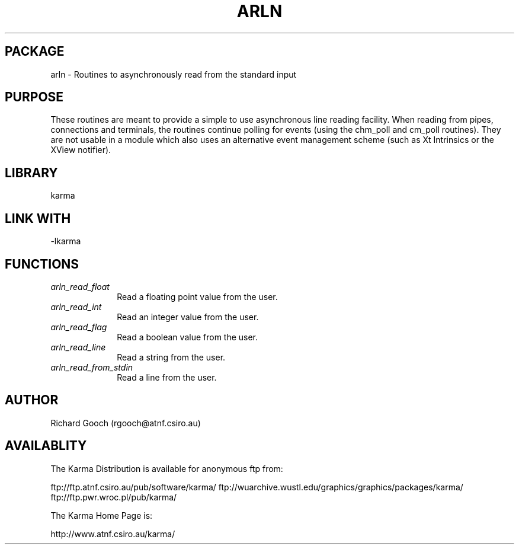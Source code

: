 .TH ARLN 3 "13 Nov 2005" "Karma Distribution"
.SH PACKAGE
arln \- Routines to asynchronously read from the standard input
.SH PURPOSE
These routines are meant to provide a simple to use asynchronous line
reading facility. When reading from pipes, connections and terminals, the
routines continue polling for events (using the chm_poll and cm_poll
routines). They are not usable in a module which also uses an alternative
event management scheme (such as Xt Intrinsics or the XView notifier).
.SH LIBRARY
karma
.SH LINK WITH
-lkarma
.SH FUNCTIONS
.IP \fIarln_read_float\fP 1i
Read a floating point value from the user.
.IP \fIarln_read_int\fP 1i
Read an integer value from the user.
.IP \fIarln_read_flag\fP 1i
Read a boolean value from the user.
.IP \fIarln_read_line\fP 1i
Read a string from the user.
.IP \fIarln_read_from_stdin\fP 1i
Read a line from the user.
.SH AUTHOR
Richard Gooch (rgooch@atnf.csiro.au)
.SH AVAILABLITY
The Karma Distribution is available for anonymous ftp from:

ftp://ftp.atnf.csiro.au/pub/software/karma/
ftp://wuarchive.wustl.edu/graphics/graphics/packages/karma/
ftp://ftp.pwr.wroc.pl/pub/karma/

The Karma Home Page is:

http://www.atnf.csiro.au/karma/
